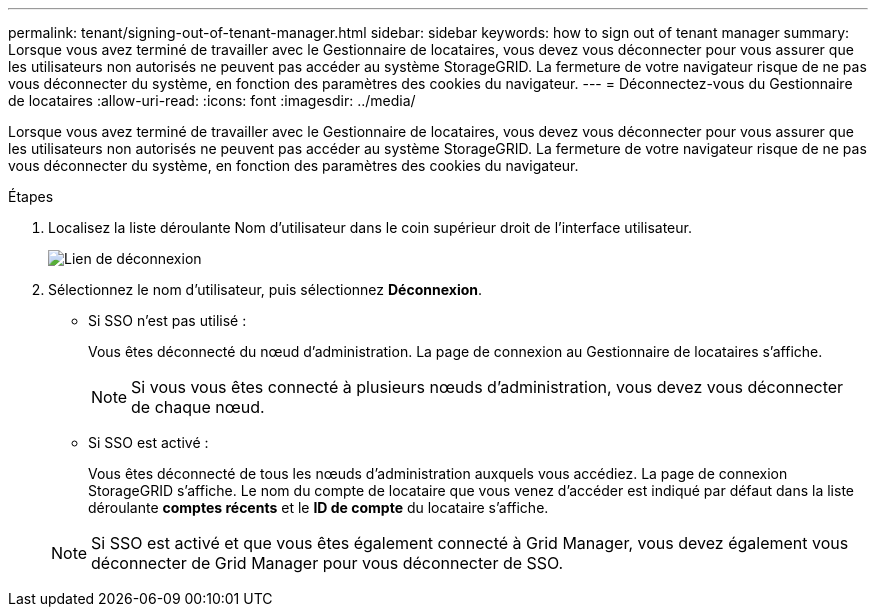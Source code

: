 ---
permalink: tenant/signing-out-of-tenant-manager.html 
sidebar: sidebar 
keywords: how to sign out of tenant manager 
summary: Lorsque vous avez terminé de travailler avec le Gestionnaire de locataires, vous devez vous déconnecter pour vous assurer que les utilisateurs non autorisés ne peuvent pas accéder au système StorageGRID. La fermeture de votre navigateur risque de ne pas vous déconnecter du système, en fonction des paramètres des cookies du navigateur. 
---
= Déconnectez-vous du Gestionnaire de locataires
:allow-uri-read: 
:icons: font
:imagesdir: ../media/


[role="lead"]
Lorsque vous avez terminé de travailler avec le Gestionnaire de locataires, vous devez vous déconnecter pour vous assurer que les utilisateurs non autorisés ne peuvent pas accéder au système StorageGRID. La fermeture de votre navigateur risque de ne pas vous déconnecter du système, en fonction des paramètres des cookies du navigateur.

.Étapes
. Localisez la liste déroulante Nom d'utilisateur dans le coin supérieur droit de l'interface utilisateur.
+
image::../media/tenant_user_sign_out.png[Lien de déconnexion]

. Sélectionnez le nom d'utilisateur, puis sélectionnez *Déconnexion*.
+
** Si SSO n'est pas utilisé :
+
Vous êtes déconnecté du nœud d'administration. La page de connexion au Gestionnaire de locataires s'affiche.

+

NOTE: Si vous vous êtes connecté à plusieurs nœuds d'administration, vous devez vous déconnecter de chaque nœud.

** Si SSO est activé :
+
Vous êtes déconnecté de tous les nœuds d'administration auxquels vous accédiez. La page de connexion StorageGRID s'affiche. Le nom du compte de locataire que vous venez d'accéder est indiqué par défaut dans la liste déroulante *comptes récents* et le *ID de compte* du locataire s'affiche.

+

NOTE: Si SSO est activé et que vous êtes également connecté à Grid Manager, vous devez également vous déconnecter de Grid Manager pour vous déconnecter de SSO.




